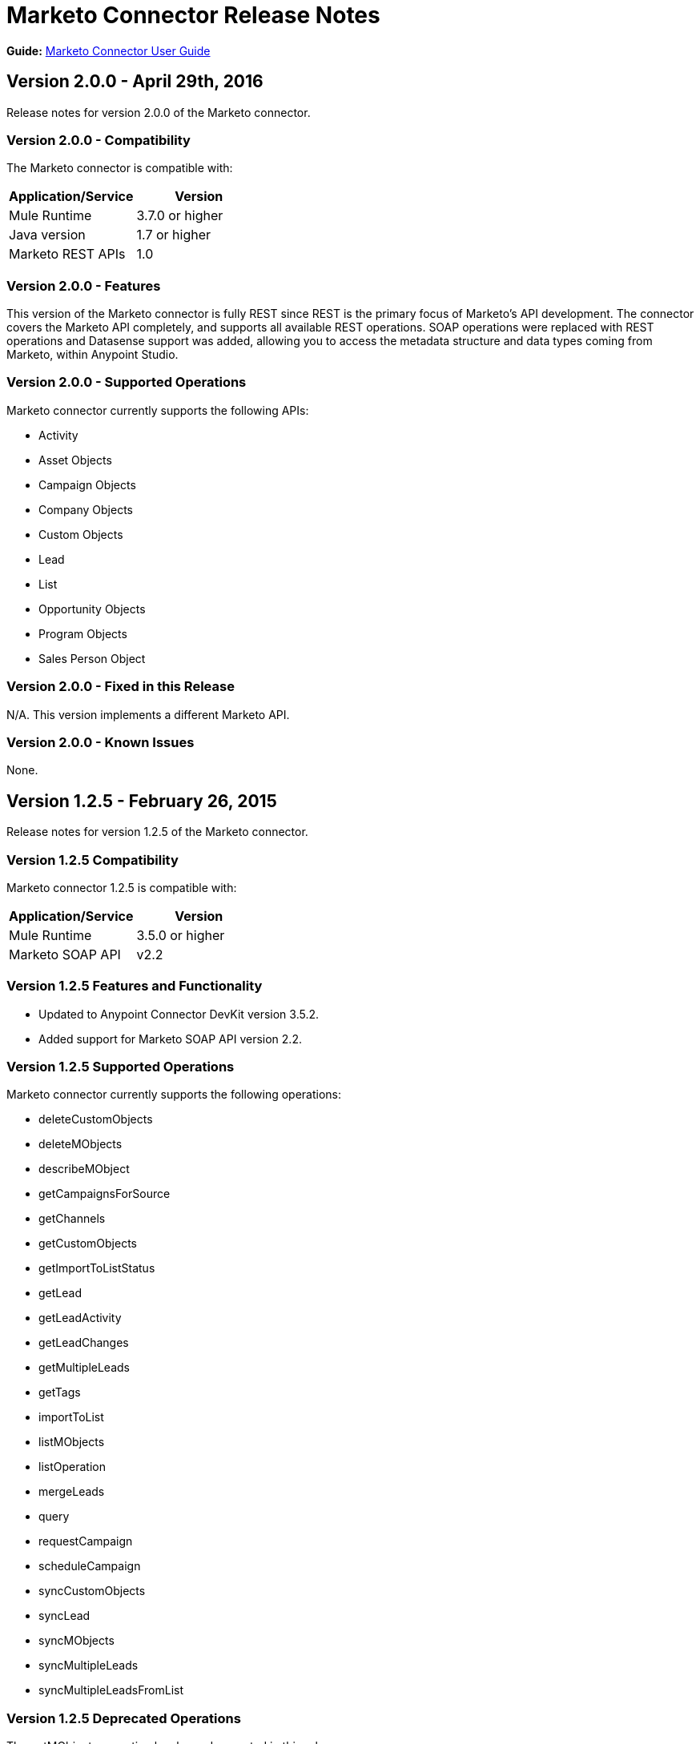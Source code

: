 = Marketo Connector Release Notes
:keywords: release notes, connectors, marketo

*Guide:* link:/mule-user-guide/v/3.8/marketo-connector[Marketo Connector User Guide]

== Version 2.0.0 - April 29th, 2016

Release notes for version 2.0.0 of the Marketo connector.

=== Version 2.0.0 - Compatibility

The Marketo connector is compatible with:

|===
|Application/Service|Version

|Mule Runtime| 3.7.0 or higher
|Java version| 1.7 or higher
|Marketo REST APIs| 1.0
|===

=== Version 2.0.0 - Features

This version of the Marketo connector is fully REST since REST is the primary focus of Marketo’s API development. The connector covers the Marketo API completely, and supports all available REST operations. SOAP operations were replaced with REST operations and Datasense support was added, allowing you to access the metadata structure and data types coming from Marketo, within Anypoint Studio.

=== Version 2.0.0 - Supported Operations

Marketo connector currently supports the following APIs:

* Activity
* Asset Objects
* Campaign Objects
* Company Objects
* Custom Objects
* Lead
* List
* Opportunity Objects
* Program Objects
* Sales Person Object

=== Version 2.0.0 - Fixed in this Release

N/A. This version implements a different Marketo API.

=== Version 2.0.0 - Known Issues

None.

== Version 1.2.5 - February 26, 2015

Release notes for version 1.2.5 of the Marketo connector. 

=== Version 1.2.5 Compatibility

Marketo connector 1.2.5 is compatible with:

[cols=",",options="header",]
|===
|Application/Service |Version
|Mule Runtime |3.5.0 or higher
|Marketo SOAP API |v2.2
|===

=== Version 1.2.5 Features and Functionality

* Updated to Anypoint Connector DevKit version 3.5.2.
* Added support for Marketo SOAP API version 2.2.

=== Version 1.2.5 Supported Operations

Marketo connector currently supports the following operations:

* deleteCustomObjects
* deleteMObjects
* describeMObject
* getCampaignsForSource
* getChannels
* getCustomObjects
* getImportToListStatus
* getLead
* getLeadActivity
* getLeadChanges
* getMultipleLeads
* getTags
* importToList
* listMObjects
* listOperation
* mergeLeads
* query
* requestCampaign
* scheduleCampaign
* syncCustomObjects
* syncLead
* syncMObjects
* syncMultipleLeads
* syncMultipleLeadsFromList

=== Version 1.2.5 Deprecated Operations

The getMObjects operation has been deprecated in this release.

=== Version 1.2.5 Fixed in this Release

None.

=== Version 1.2.5 Known Issues

Due to limitations in the query API, the LeadRecord lastUpdatedAt field can be queried using DataSense, but cannot be displayed in the results.

== See Also

* Learn how to link:/mule-fundamentals/v/3.7/anypoint-exchange[Install Anypoint Connectors] using Anypoint Exchange.
* Access MuleSoft’s http://forum.mulesoft.org/mulesoft[Forum] to pose questions and get help from Mule’s broad community of users.
* To access MuleSoft’s expert support team, http://www.mulesoft.com/mule-esb-subscription[subscribe] to Mule Runtime Enterprise and log in to MuleSoft’s http://www.mulesoft.com/support-login[Customer Portal].
